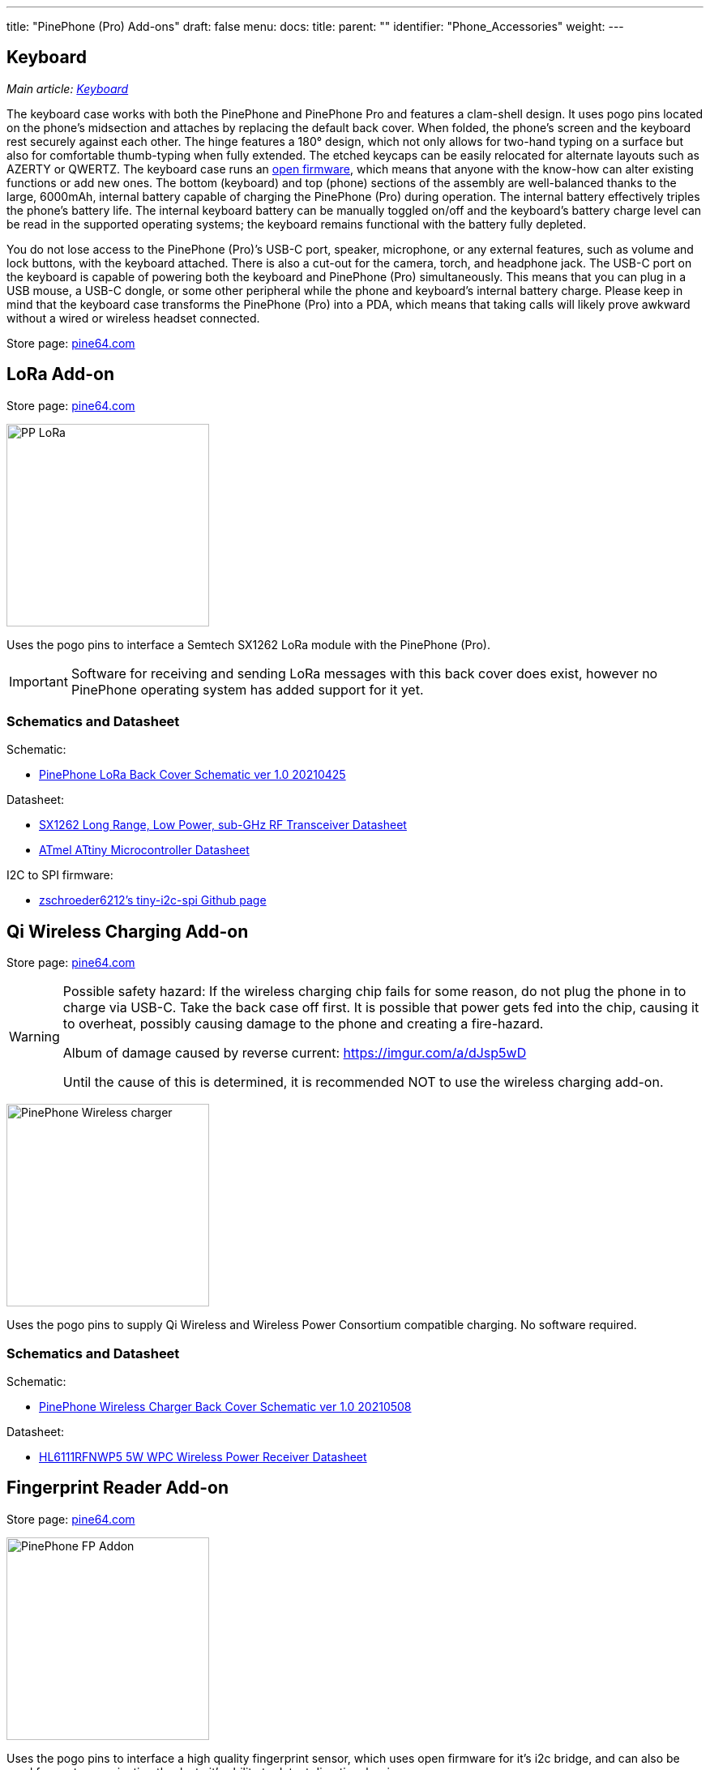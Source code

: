 ---
title: "PinePhone (Pro) Add-ons"
draft: false
menu:
  docs:
    title:
    parent: ""
    identifier: "Phone_Accessories"
    weight: 
---

== Keyboard

_Main article: link:/documentation/Phone_Accessories/Keyboard[Keyboard]_

The keyboard case works with both the PinePhone and PinePhone Pro and features a clam-shell design. It uses pogo pins located on the phone’s midsection and attaches by replacing the default back cover. When folded, the phone’s screen and the keyboard rest securely against each other. The hinge features a 180° design, which not only allows for two-hand typing on a surface but also for comfortable thumb-typing when fully extended. The etched keycaps can be easily relocated for alternate layouts such as AZERTY or QWERTZ. The keyboard case runs an https://xff.cz/git/pinephone-keyboard/[open firmware], which means that anyone with the know-how can alter existing functions or add new ones. The bottom (keyboard) and top (phone) sections of the assembly are well-balanced thanks to the large, 6000mAh, internal battery capable of charging the PinePhone (Pro) during operation. The internal battery effectively triples the phone’s battery life. The internal keyboard battery can be manually toggled on/off and the keyboard’s battery charge level can be read in the supported operating systems; the keyboard remains functional with the battery fully depleted.

You do not lose access to the PinePhone (Pro)’s USB-C port, speaker, microphone, or any external features, such as volume and lock buttons, with the keyboard attached. There is also a cut-out for the camera, torch, and headphone jack. The USB-C port on the keyboard is capable of powering both the keyboard and PinePhone (Pro) simultaneously. This means that you can plug in a USB mouse, a USB-C dongle, or some other peripheral while the phone and keyboard’s internal battery charge. Please keep in mind that the keyboard case transforms the PinePhone (Pro) into a PDA, which means that taking calls will likely prove awkward without a wired or wireless headset connected.

Store page: https://pine64.com/product/pinephone-pinephone-pro-keyboard-case/[pine64.com]

== LoRa Add-on

Store page: https://pine64.com/product/pinephone-pinephone-pro-pindio-lora-add-on-case/[pine64.com]

image:/documentation/images/PP_LoRa.jpg[width=250]

Uses the pogo pins to interface a Semtech SX1262 LoRa module with the PinePhone (Pro).

IMPORTANT: Software for receiving and sending LoRa messages with this back cover does exist, however no PinePhone operating system has added support for it yet.

=== Schematics and Datasheet

Schematic:

* https://files.pine64.org/doc/PinePhone/Pinephone%20LoRa%20Back%20Cover%20Panel%20Schematic-v1.0-20210425.pdf[PinePhone LoRa Back Cover Schematic ver 1.0 20210425]

Datasheet:

* https://files.pine64.org/doc/datasheet/pinephone/DS_SX1261-2_V1.1-1307803.pdf[SX1262 Long Range, Low Power, sub-GHz RF Transceiver Datasheet]
* https://files.pine64.org/doc/datasheet/pinephone/ATmel%20ATTiny%20Microcontroller%20Datasheet.pdf[ATmel ATtiny Microcontroller Datasheet]

I2C to SPI firmware:

* https://github.com/zschroeder6212/tiny-i2c-spi[zschroeder6212's tiny-i2c-spi Github page]

== Qi Wireless Charging Add-on

Store page: https://pine64.com/product/pinephone-pinephone-pro-wireless-charging-add-on-case/[pine64.com]

[WARNING]
==== 
Possible safety hazard: If the wireless charging chip fails for some reason, do not plug the phone in to charge via USB-C. Take the back case off first. It is possible that power gets fed into the chip, causing it to overheat, possibly causing damage to the phone and creating a fire-hazard.

Album of damage caused by reverse current: https://imgur.com/a/dJsp5wD

Until the cause of this is determined, it is recommended NOT to use the wireless charging add-on.
==== 

image:/documentation/images/PinePhone-Wireless-charger.jpg[width=250]

Uses the pogo pins to supply Qi Wireless and Wireless Power Consortium compatible charging. No software required.

=== Schematics and Datasheet

Schematic:

* https://files.pine64.org/doc/PinePhone/PinePhone%20Q-Wireless%20Charger%20Back%20Cover%20Schematic-20210508.pdf[PinePhone Wireless Charger Back Cover Schematic ver 1.0 20210508]

Datasheet:

* https://files.pine64.org/doc/datasheet/pinephone/HL6111RFNWP5_V1p0_20190121.pdf[HL6111RFNWP5 5W WPC Wireless Power Receiver Datasheet]

== Fingerprint Reader Add-on

Store page: https://pine64.com/product/pinephone-pinephone-pro-fingerprint-reader-add-on-case/[pine64.com]

image:/documentation/images/PinePhone-FP-Addon.jpg[width=250]

Uses the pogo pins to interface a high quality fingerprint sensor, which uses open firmware for it's i2c bridge, and can also be used for gesture navigation thanks to it's ability to detect directional swipes.

IMPORTANT: No PinePhone operating system has added support for the fingerprint reader yet.

=== Credits

Credit goes to the user _zschroeder6212_, who carried the PinePhone Fingerprint Cover project from an idea to a real product. Their progress can be followed on GitHub under https://github.com/zschroeder6212.

=== Schematics and Datasheet

Schematic:

* https://files.pine64.org/doc/PinePhone/Schematic_fingerprint%20driver%20board%20V3_2021-01-24.pdf[PinePhone Finger Print Back Cover Schematic ver 3.0 20210124]

Datasheet:

* https://files.pine64.org/doc/datasheet/pinephone/Datasheet_PixelAuth_PIA_Module_P2SDS-NABL2-S05_V7.0.0.5.pdf[P2SD Personal Identity Authentication Module Datasheet]
* https://files.pine64.org/doc/datasheet/pinephone/ATmel%20ATTiny%20Microcontroller%20Datasheet.pdf[ATmel ATtiny Microcontroller Datasheet]

I2C to SPI firmware:

* https://github.com/zschroeder6212/tiny-i2c-spi[zschroeder6212's tiny-i2c-spi Github page]

